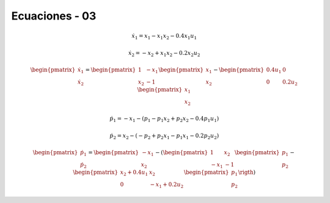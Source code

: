 Ecuaciones - 03
==========

.. math::

   \dot{x}_1 = x_1 - x_1 x_2 - 0.4 x_1 u_1

   \dot{x}_2 = -x_2 + x_1 x_2 - 0.2 x_2 u_2

.. math::

   \begin{pmatrix}
   \dot{x}_1  \\
   \dot{x}_2 
   \end{pmatrix} =
  \begin{pmatrix}
   1 & -x_1 \\
   x_2 & -1
   \end{pmatrix} \begin{pmatrix}
   x_1  \\
   x_2
   \end{pmatrix} - \begin{pmatrix}
   0.4u_1 & 0 \\
   0 & 0.2 u_2
   \end{pmatrix} \begin{pmatrix}
   x_1  \\
   x_2
   \end{pmatrix}

.. math::

   \dot{p}_1 = -x_1 - (p_1 - p_1 x_2 + p_2 x_2 - 0.4 p_1 u_1)

   \dot{p}_2 = x_2 - (-p_2 + p_2 x_1 - p_1 x_1 - 0.2 p_2 u_2)


.. math::

   \begin{pmatrix}
   \dot{p}_1  \\
   \dot{p}_2
   \end{pmatrix} =
   \begin{pmatrix}
   -x_1 \\
   x_2 
   \end{pmatrix} - \left ( \begin{pmatrix}
   1 & x_2  \\
   -x_1 & -1
   \end{pmatrix} \begin{pmatrix}
   p_1  \\
   p_2
   \end{pmatrix} - \begin{pmatrix}
   x_2 + 0.4u_1  & x_2  \\
   0             &  -x_1 + 0.2 u_2 
   \end{pmatrix} \begin{pmatrix}
   p_1  \\
   p_2
   \end{pmatrix} \rigth )


